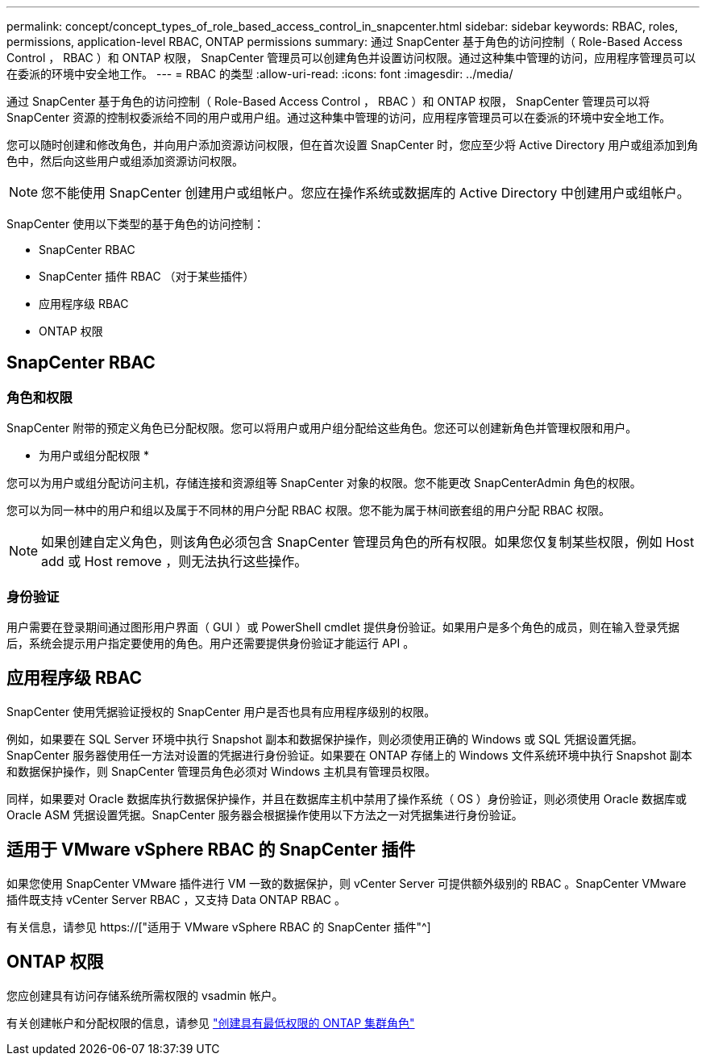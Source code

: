 ---
permalink: concept/concept_types_of_role_based_access_control_in_snapcenter.html 
sidebar: sidebar 
keywords: RBAC, roles, permissions, application-level RBAC, ONTAP permissions 
summary: 通过 SnapCenter 基于角色的访问控制（ Role-Based Access Control ， RBAC ）和 ONTAP 权限， SnapCenter 管理员可以创建角色并设置访问权限。通过这种集中管理的访问，应用程序管理员可以在委派的环境中安全地工作。 
---
= RBAC 的类型
:allow-uri-read: 
:icons: font
:imagesdir: ../media/


[role="lead"]
通过 SnapCenter 基于角色的访问控制（ Role-Based Access Control ， RBAC ）和 ONTAP 权限， SnapCenter 管理员可以将 SnapCenter 资源的控制权委派给不同的用户或用户组。通过这种集中管理的访问，应用程序管理员可以在委派的环境中安全地工作。

您可以随时创建和修改角色，并向用户添加资源访问权限，但在首次设置 SnapCenter 时，您应至少将 Active Directory 用户或组添加到角色中，然后向这些用户或组添加资源访问权限。


NOTE: 您不能使用 SnapCenter 创建用户或组帐户。您应在操作系统或数据库的 Active Directory 中创建用户或组帐户。

SnapCenter 使用以下类型的基于角色的访问控制：

* SnapCenter RBAC
* SnapCenter 插件 RBAC （对于某些插件）
* 应用程序级 RBAC
* ONTAP 权限




== SnapCenter RBAC



=== 角色和权限

SnapCenter 附带的预定义角色已分配权限。您可以将用户或用户组分配给这些角色。您还可以创建新角色并管理权限和用户。

* 为用户或组分配权限 *

您可以为用户或组分配访问主机，存储连接和资源组等 SnapCenter 对象的权限。您不能更改 SnapCenterAdmin 角色的权限。

您可以为同一林中的用户和组以及属于不同林的用户分配 RBAC 权限。您不能为属于林间嵌套组的用户分配 RBAC 权限。


NOTE: 如果创建自定义角色，则该角色必须包含 SnapCenter 管理员角色的所有权限。如果您仅复制某些权限，例如 Host add 或 Host remove ，则无法执行这些操作。



=== 身份验证

用户需要在登录期间通过图形用户界面（ GUI ）或 PowerShell cmdlet 提供身份验证。如果用户是多个角色的成员，则在输入登录凭据后，系统会提示用户指定要使用的角色。用户还需要提供身份验证才能运行 API 。



== 应用程序级 RBAC

SnapCenter 使用凭据验证授权的 SnapCenter 用户是否也具有应用程序级别的权限。

例如，如果要在 SQL Server 环境中执行 Snapshot 副本和数据保护操作，则必须使用正确的 Windows 或 SQL 凭据设置凭据。SnapCenter 服务器使用任一方法对设置的凭据进行身份验证。如果要在 ONTAP 存储上的 Windows 文件系统环境中执行 Snapshot 副本和数据保护操作，则 SnapCenter 管理员角色必须对 Windows 主机具有管理员权限。

同样，如果要对 Oracle 数据库执行数据保护操作，并且在数据库主机中禁用了操作系统（ OS ）身份验证，则必须使用 Oracle 数据库或 Oracle ASM 凭据设置凭据。SnapCenter 服务器会根据操作使用以下方法之一对凭据集进行身份验证。



== 适用于 VMware vSphere RBAC 的 SnapCenter 插件

如果您使用 SnapCenter VMware 插件进行 VM 一致的数据保护，则 vCenter Server 可提供额外级别的 RBAC 。SnapCenter VMware 插件既支持 vCenter Server RBAC ，又支持 Data ONTAP RBAC 。

有关信息，请参见 https://["适用于 VMware vSphere RBAC 的 SnapCenter 插件"^]



== ONTAP 权限

您应创建具有访问存储系统所需权限的 vsadmin 帐户。

有关创建帐户和分配权限的信息，请参见 link:../install/task_create_an_ontap_cluster_role_with_minimum_privileges.html["创建具有最低权限的 ONTAP 集群角色"^]
